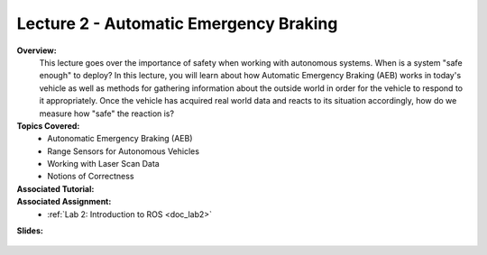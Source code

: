 .. _doc_lecture02:


Lecture 2 - Automatic Emergency Braking
==========================================

**Overview:** 
	This lecture goes over the importance of safety when working with autonomous systems. When is a system "safe enough" to deploy? In this lecture, you will learn about how Automatic Emergency Braking (AEB) works in today's vehicle as well as methods for gathering information about the outside world in order for the vehicle to respond to it appropriately. Once the vehicle has acquired real world data and reacts to its situation accordingly, how do we measure how "safe" the reaction is?

**Topics Covered:**
	-	Autonomatic Emergency Braking (AEB)
	-	Range Sensors for Autonomous Vehicles
	-	Working with Laser Scan Data
	-	Notions of Correctness


**Associated Tutorial:**
	.. toctree::
	   :maxdepth: 1
	   :name: sec-tutorial2

	   tutorial2

**Associated Assignment:** 
	* :ref:`Lab 2: Introduction to ROS <doc_lab2>`

**Slides:**

	.. raw:: html

		<iframe width="700" height="500" src="https://docs.google.com/presentation/d/e/2PACX-1vTKTwmA1KYrfJjxzR5QHm8Q8ov7VQGpIyn8wg3SesP20jm-2Z_p0aykecAd1mXxV4CiyWOeLYSNSb8L/embed?start=false&loop=false&delayms=3000" frameborder="0" width="960" height="569" allowfullscreen="true" mozallowfullscreen="true" webkitallowfullscreen="true"></iframe>

.. **Video:**

	.. raw:: html

		<iframe width="560" height="315" src="https://www.youtube.com/embed/zkMelEB3-PY" frameborder="0" allow="accelerometer; autoplay; encrypted-media; gyroscope; picture-in-picture" allowfullscreen></iframe>


.. **Links to additional resources:**
	- `F1TENTH Simulator Repo <https://github.com/f1tenth/f110_ros/tree/master/f110_simulator>`_
